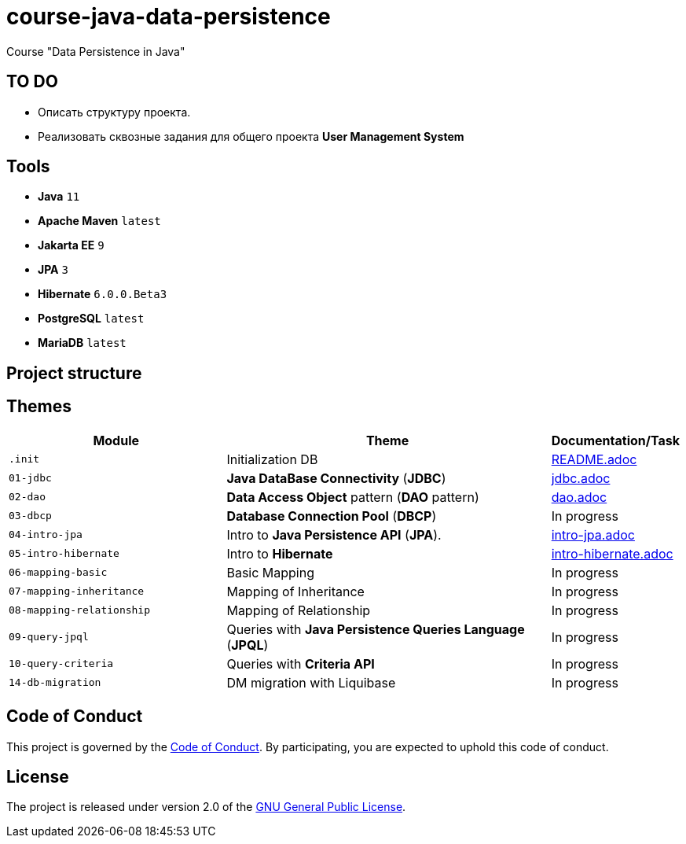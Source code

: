 = course-java-data-persistence

Course "Data Persistence in Java"

== TO DO

* Описать структуру проекта.
* Реализовать сквозные задания для общего проекта *User Management System*

== Tools

* *Java* `11`
* *Apache Maven* `latest`
* *Jakarta EE* `9`
* *JPA* `3`
* *Hibernate* `6.0.0.Beta3`
* *PostgreSQL* `latest`
* *MariaDB* `latest`

== Project structure

//todo

== Themes

[options="header",cols="2,3,1"]
|===
|Module|Theme|Documentation/Task
|`.init`|Initialization DB|link:./.init/README.adoc[README.adoc]
|`01-jdbc`|*Java DataBase Connectivity* (*JDBC*)|link:./01-jdbc/src/main/resources/jdbc.adoc[jdbc.adoc]
|`02-dao`|*Data Access Object* pattern (*DAO* pattern)|link:./02-dao/src/main/resources/dao.adoc[dao.adoc]
|`03-dbcp`|*Database Connection Pool* (*DBCP*)|In progress
|`04-intro-jpa`|Intro to *Java Persistence API* (*JPA*).|link:./04-intro-jpa/src/main/resources/intro-jpa.adoc[intro-jpa.adoc]
|`05-intro-hibernate`|Intro to *Hibernate*|link:./05-intro-hibernate/src/main/resources/intro-hibernate.adoc[intro-hibernate.adoc]
|`06-mapping-basic`|Basic Mapping|In progress
|`07-mapping-inheritance`|Mapping of Inheritance|In progress
|`08-mapping-relationship`|Mapping of Relationship|In progress
|`09-query-jpql`|Queries with *Java Persistence Queries Language* (*JPQL*)|In progress
|`10-query-criteria`|Queries with *Criteria API*|In progress
|`14-db-migration`|DM migration with Liquibase|In progress
|===

== Code of Conduct

This project is governed by the link:.github/CODE_OF_CONDUCT.md[Code of Conduct].
By participating, you are expected to uphold this code of conduct.

== License

The project is released under version 2.0 of the 
https://www.gnu.org/licenses/old-licenses/gpl-2.0.html[GNU General Public License].
